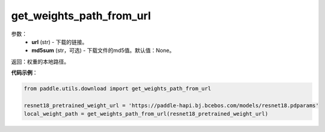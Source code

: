 .. _cn_api_paddle_utils_download_get_weights_path_from_url:

get_weights_path_from_url
-------------------------------

.. py:function:: paddle.utils.download.get_weights_path_from_url(url, md5sum=None)

 从 ``WEIGHT_HOME`` 文件夹获取权重，如果不存在，就从url下载

参数：
  - **url** (str) - 下载的链接。
  - **md5sum** (str，可选) - 下载文件的md5值。默认值：None。

返回：权重的本地路径。


**代码示例**：

.. code-block:: python

    from paddle.utils.download import get_weights_path_from_url

    resnet18_pretrained_weight_url = 'https://paddle-hapi.bj.bcebos.com/models/resnet18.pdparams'
    local_weight_path = get_weights_path_from_url(resnet18_pretrained_weight_url)
